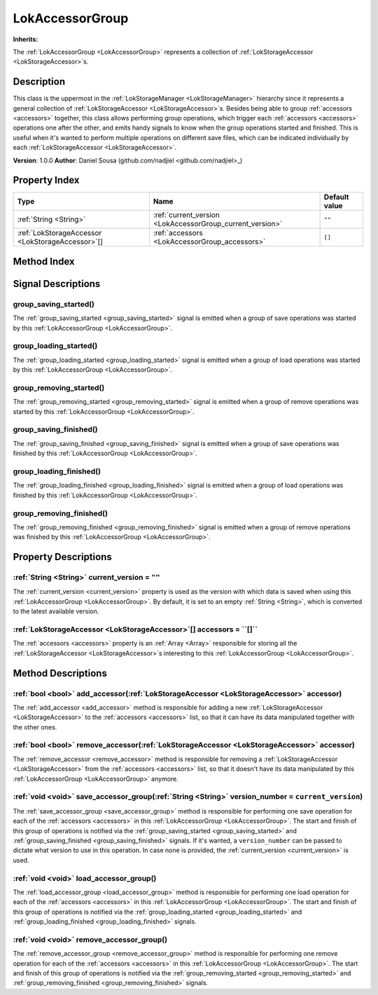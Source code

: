 
.. _LokAccessorGroup:

================
LokAccessorGroup
================

**Inherits:** 

The :ref:`LokAccessorGroup <LokAccessorGroup>` represents a collection of :ref:`LokStorageAccessor <LokStorageAccessor>`s.

Description
===========

This class is the uppermost in the :ref:`LokStorageManager <LokStorageManager>` hierarchy since it represents a general collection of :ref:`LokStorageAccessor <LokStorageAccessor>`s. 
Besides being able to group :ref:`accessors <accessors>` together, this class allows performing group operations, which trigger each :ref:`accessors <accessors>` operations one after the other, and emits handy signals to know when the group operations started and finished. 
This is useful when it's wanted to perform multiple operations on different save files, which can be indicated individually by each :ref:`LokStorageAccessor <LokStorageAccessor>`. 

**Version**: 1.0.0 
**Author**: Daniel Sousa (github.com/nadjiel <github.com/nadjiel>_)

Property Index
==============

.. list-table::
   :header-rows: 1

   * - Type
     - Name
     - Default value
   * - :ref:`String <String>`
     - :ref:`current_version <LokAccessorGroup_current_version>`
     - ``""``
   * - :ref:`LokStorageAccessor <LokStorageAccessor>`[]
     - :ref:`accessors <LokAccessorGroup_accessors>`
     - ``[]``
   

Method Index
============

.. list-table::
   :header-rows: 1

   * - Return type
     - Signature
   * - :ref:`bool <bool>`
     - :ref:`add_accessor <LokAccessorGroup_add_accessor>`\(:ref:`LokStorageAccessor <LokStorageAccessor>` accessor\)* - :ref:`bool <bool>`
     - :ref:`remove_accessor <LokAccessorGroup_remove_accessor>`\(:ref:`LokStorageAccessor <LokStorageAccessor>` accessor\)* - :ref:`void <void>`
     - :ref:`save_accessor_group <LokAccessorGroup_save_accessor_group>`\(:ref:`String <String>` version_number = ``current_version``\)* - :ref:`void <void>`
     - :ref:`load_accessor_group <LokAccessorGroup_load_accessor_group>`\(\)* - :ref:`void <void>`
     - :ref:`remove_accessor_group <LokAccessorGroup_remove_accessor_group>`\(\)



Signal Descriptions
===================


.. _LokAccessorGroup_group_saving_started:

group_saving_started\(\)
------------------------

The :ref:`group_saving_started <group_saving_started>` signal is emitted when a group of save operations was started by this :ref:`LokAccessorGroup <LokAccessorGroup>`.


.. _LokAccessorGroup_group_loading_started:

group_loading_started\(\)
-------------------------

The :ref:`group_loading_started <group_loading_started>` signal is emitted when a group of load operations was started by this :ref:`LokAccessorGroup <LokAccessorGroup>`.


.. _LokAccessorGroup_group_removing_started:

group_removing_started\(\)
--------------------------

The :ref:`group_removing_started <group_removing_started>` signal is emitted when a group of remove operations was started by this :ref:`LokAccessorGroup <LokAccessorGroup>`.


.. _LokAccessorGroup_group_saving_finished:

group_saving_finished\(\)
-------------------------

The :ref:`group_saving_finished <group_saving_finished>` signal is emitted when a group of save operations was finished by this :ref:`LokAccessorGroup <LokAccessorGroup>`.


.. _LokAccessorGroup_group_loading_finished:

group_loading_finished\(\)
--------------------------

The :ref:`group_loading_finished <group_loading_finished>` signal is emitted when a group of load operations was finished by this :ref:`LokAccessorGroup <LokAccessorGroup>`.


.. _LokAccessorGroup_group_removing_finished:

group_removing_finished\(\)
---------------------------

The :ref:`group_removing_finished <group_removing_finished>` signal is emitted when a group of remove operations was finished by this :ref:`LokAccessorGroup <LokAccessorGroup>`.



Property Descriptions
=====================


.. _LokAccessorGroup_current_version:

:ref:`String <String>` current_version = ``""``
-----------------------------------------------

The :ref:`current_version <current_version>` property is used as the version with which data is saved when using this :ref:`LokAccessorGroup <LokAccessorGroup>`. 
By default, it is set to an empty :ref:`String <String>`, which is converted to the latest available version.


.. _LokAccessorGroup_accessors:

:ref:`LokStorageAccessor <LokStorageAccessor>`[] accessors = ``[]``
-------------------------------------------------------------------

The :ref:`accessors <accessors>` property is an :ref:`Array <Array>` responsible for storing all the :ref:`LokStorageAccessor <LokStorageAccessor>`s interesting to this :ref:`LokAccessorGroup <LokAccessorGroup>`.



Method Descriptions
===================


.. _LokAccessorGroup_add_accessor:

:ref:`bool <bool>` add_accessor\(:ref:`LokStorageAccessor <LokStorageAccessor>` accessor\)
------------------------------------------------------------------------------------------

The :ref:`add_accessor <add_accessor>` method is responsible for adding a new :ref:`LokStorageAccessor <LokStorageAccessor>` to the :ref:`accessors <accessors>` list, so that it can have its data manipulated together with the other ones.


.. _LokAccessorGroup_remove_accessor:

:ref:`bool <bool>` remove_accessor\(:ref:`LokStorageAccessor <LokStorageAccessor>` accessor\)
---------------------------------------------------------------------------------------------

The :ref:`remove_accessor <remove_accessor>` method is responsible for removing a :ref:`LokStorageAccessor <LokStorageAccessor>` from the :ref:`accessors <accessors>` list, so that it doesn't have its data manipulated by this :ref:`LokAccessorGroup <LokAccessorGroup>` anymore.


.. _LokAccessorGroup_save_accessor_group:

:ref:`void <void>` save_accessor_group\(:ref:`String <String>` version_number = ``current_version``\)
-----------------------------------------------------------------------------------------------------

The :ref:`save_accessor_group <save_accessor_group>` method is responsible for performing one save operation for each of the :ref:`accessors <accessors>` in this :ref:`LokAccessorGroup <LokAccessorGroup>`. 
The start and finish of this group of operations is notified via the :ref:`group_saving_started <group_saving_started>` and :ref:`group_saving_finished <group_saving_finished>` signals. 
If it's wanted, a ``version_number`` can be passed to dictate what version to use in this operation. In case none is provided, the :ref:`current_version <current_version>` is used.


.. _LokAccessorGroup_load_accessor_group:

:ref:`void <void>` load_accessor_group\(\)
------------------------------------------

The :ref:`load_accessor_group <load_accessor_group>` method is responsible for performing one load operation for each of the :ref:`accessors <accessors>` in this :ref:`LokAccessorGroup <LokAccessorGroup>`. 
The start and finish of this group of operations is notified via the :ref:`group_loading_started <group_loading_started>` and :ref:`group_loading_finished <group_loading_finished>` signals.


.. _LokAccessorGroup_remove_accessor_group:

:ref:`void <void>` remove_accessor_group\(\)
--------------------------------------------

The :ref:`remove_accessor_group <remove_accessor_group>` method is responsible for performing one remove operation for each of the :ref:`accessors <accessors>` in this :ref:`LokAccessorGroup <LokAccessorGroup>`. 
The start and finish of this group of operations is notified via the :ref:`group_removing_started <group_removing_started>` and :ref:`group_removing_finished <group_removing_finished>` signals.

